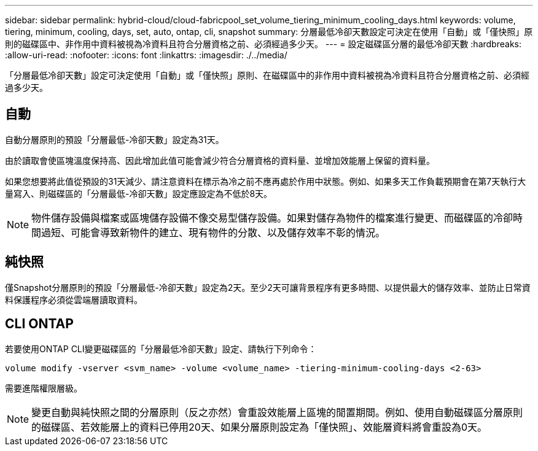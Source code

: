 ---
sidebar: sidebar 
permalink: hybrid-cloud/cloud-fabricpool_set_volume_tiering_minimum_cooling_days.html 
keywords: volume, tiering, minimum, cooling, days, set, auto, ontap, cli, snapshot 
summary: 分層最低冷卻天數設定可決定在使用「自動」或「僅快照」原則的磁碟區中、非作用中資料被視為冷資料且符合分層資格之前、必須經過多少天。 
---
= 設定磁碟區分層的最低冷卻天數
:hardbreaks:
:allow-uri-read: 
:nofooter: 
:icons: font
:linkattrs: 
:imagesdir: ./../media/


[role="lead"]
「分層最低冷卻天數」設定可決定使用「自動」或「僅快照」原則、在磁碟區中的非作用中資料被視為冷資料且符合分層資格之前、必須經過多少天。



== 自動

自動分層原則的預設「分層最低-冷卻天數」設定為31天。

由於讀取會使區塊溫度保持高、因此增加此值可能會減少符合分層資格的資料量、並增加效能層上保留的資料量。

如果您想要將此值從預設的31天減少、請注意資料在標示為冷之前不應再處於作用中狀態。例如、如果多天工作負載預期會在第7天執行大量寫入、則磁碟區的「分層最低-冷卻天數」設定應設定為不低於8天。


NOTE: 物件儲存設備與檔案或區塊儲存設備不像交易型儲存設備。如果對儲存為物件的檔案進行變更、而磁碟區的冷卻時間過短、可能會導致新物件的建立、現有物件的分散、以及儲存效率不彰的情況。



== 純快照

僅Snapshot分層原則的預設「分層最低-冷卻天數」設定為2天。至少2天可讓背景程序有更多時間、以提供最大的儲存效率、並防止日常資料保護程序必須從雲端層讀取資料。



== CLI ONTAP

若要使用ONTAP CLI變更磁碟區的「分層最低冷卻天數」設定、請執行下列命令：

....
volume modify -vserver <svm_name> -volume <volume_name> -tiering-minimum-cooling-days <2-63>
....
需要進階權限層級。


NOTE: 變更自動與純快照之間的分層原則（反之亦然）會重設效能層上區塊的閒置期間。例如、使用自動磁碟區分層原則的磁碟區、若效能層上的資料已停用20天、如果分層原則設定為「僅快照」、效能層資料將會重設為0天。

